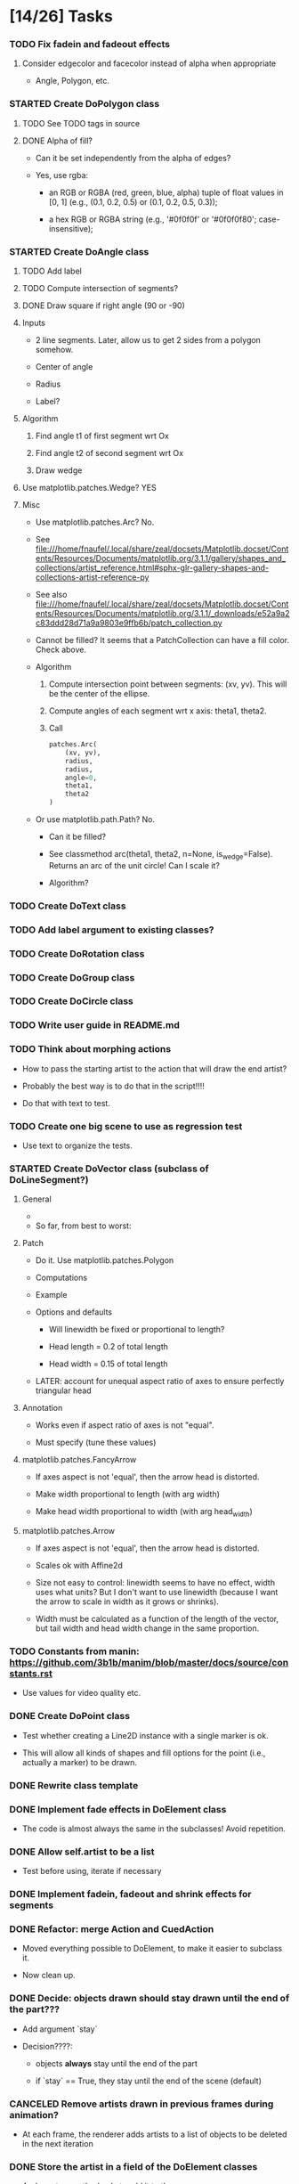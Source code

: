 
* [14/26] Tasks

*** TODO Fix fadein and fadeout effects
    :LOGBOOK:
    - State "TODO"       from              [2019-10-03 Thu 18:45]
    :END:

***** Consider edgecolor and facecolor instead of alpha when appropriate

      + Angle, Polygon, etc.

*** STARTED Create DoPolygon class
    :LOGBOOK:
    - State "STARTED"    from "TODO"       [2019-10-03 Thu 18:44]
    - State "TODO"       from              [2019-09-24 Tue 16:05]
    :END:

***** TODO See TODO tags in source
      :LOGBOOK:
      - State "TODO"       from              [2019-10-03 Thu 18:48]
      :END:

***** DONE Alpha of fill?
      CLOSED: [2019-10-03 Thu 18:48]
      :LOGBOOK:
      - State "DONE"       from              [2019-10-03 Thu 18:48]
      :END:

      + Can it be set independently from the alpha of edges?

      + Yes, use rgba:

        - an RGB or RGBA (red, green, blue, alpha) tuple of float
          values in [0, 1] (e.g., (0.1, 0.2, 0.5) or (0.1, 0.2, 0.5,
          0.3));

        - a hex RGB or RGBA string (e.g., '#0f0f0f' or '#0f0f0f80';
          case-insensitive);

*** STARTED Create DoAngle class
    :LOGBOOK:
    - State "STARTED"    from "TODO"       [2019-09-17 Tue 18:01]
    - State "TODO"       from              [2019-09-16 Mon 17:39]
    :END:

***** TODO Add label
      :LOGBOOK:
      - State "TODO"       from              [2019-10-03 Thu 14:39]
      :END:

***** TODO Compute intersection of segments?
      :LOGBOOK:
      - State "TODO"       from              [2019-10-03 Thu 14:39]
      :END:

***** DONE Draw square if right angle (90 or -90)
      CLOSED: [2019-10-03 Thu 14:39]
      :LOGBOOK:
      - State "DONE"       from              [2019-10-03 Thu 14:39]
      :END:

***** Inputs

      + 2 line segments. Later, allow us to get 2 sides from a polygon
        somehow.

      + Center of angle

      + Radius

      + Label?

***** Algorithm

      1. Find angle t1 of first segment wrt Ox

      2. Find angle t2 of second segment wrt Ox

      3. Draw wedge

***** Use matplotlib.patches.Wedge? YES

***** Misc

      + Use matplotlib.patches.Arc? No.

      + See file:///home/fnaufel/.local/share/zeal/docsets/Matplotlib.docset/Contents/Resources/Documents/matplotlib.org/3.1.1/gallery/shapes_and_collections/artist_reference.html#sphx-glr-gallery-shapes-and-collections-artist-reference-py 
   
      + See also file:///home/fnaufel/.local/share/zeal/docsets/Matplotlib.docset/Contents/Resources/Documents/matplotlib.org/3.1.1/_downloads/e52a9a2c83ddd28d71a9a9803e9ffb6b/patch_collection.py
   
      + Cannot be filled? It seems that a PatchCollection can have a
        fill color. Check above.
   
      + Algorithm
   
        1. Compute intersection point between segments: (xv, yv). This
           will be the center of the ellipse.
   
        2. Compute angles of each segment wrt x axis: theta1, theta2.
   
        3. Call 
   
           #+begin_src python
               patches.Arc(
                   (xv, yv),
                   radius,
                   radius,
                   angle=0,
                   theta1,
                   theta2
               )
           #+end_src
   
      + Or use matplotlib.path.Path? No.
       
        - Can it be filled?
       
        - See classmethod arc(theta1, theta2, n=None, is_wedge=False).
          Returns an arc of the unit circle! Can I scale it?
       
        - Algorithm?

*** TODO Create DoText class
    :LOGBOOK:
    - State "TODO"       from              [2019-06-28 Fri 18:27]
    :END:

*** TODO Add label argument to existing classes?
    :LOGBOOK:
    - State "TODO"       from              [2019-09-17 Tue 16:53]
    :END:

*** TODO Create DoRotation class
    :LOGBOOK:
    - State "TODO"       from              [2019-10-03 Thu 18:46]
    :END:

*** TODO Create DoGroup class

*** TODO Create DoCircle class
    :LOGBOOK:
    - State "TODO"       from              [2019-06-25 Tue 12:56]
    :END:

*** TODO Write user guide in README.md
    :LOGBOOK:
    - State "TODO"       from              [2019-06-28 Fri 17:31]
    :END:

*** TODO Think about morphing actions
    :LOGBOOK:
    - State "TODO"       from              [2019-06-28 Fri 18:28]
    :END:

    + How to pass the starting artist to the action that will draw the
      end artist?

    + Probably the best way is to do that in the script!!!!

    + Do that with text to test.

*** TODO Create one big scene to use as regression test
    :LOGBOOK:
    - State "TODO"       from              [2019-06-28 Fri 18:31]
    :END:

    + Use text to organize the tests.

*** STARTED Create DoVector class (subclass of DoLineSegment?)
    :LOGBOOK:
    - State "STARTED"    from "TODO"       [2019-07-03 Wed 21:04]
    - State "TODO"       from              [2019-06-26 Wed 17:35]
    :END:

***** General

      + 

      + So far, from best to worst:

***** Patch
      :PROPERTIES:
      :ORDERED:  t
      :END:

      + Do it. Use matplotlib.patches.Polygon

      + Computations

        [[/home/fnaufel/Documents/Development/00-Present/Animations/Matplotlib/Scripts/ganim/examples/arrow-calculations.jpg]]

      + Example

        [[/home/fnaufel/Documents/Development/00-Present/Animations/Matplotlib/Scripts/ganim/examples/arrow-geogebra.png]]

      + Options and defaults

        - Will linewidth be fixed or proportional to length?

        - Head length = 0.2 of total length

        - Head width = 0.15 of total length

      + LATER: account for unequal aspect ratio of axes to ensure
        perfectly triangular head

***** Annotation

      + Works even if aspect ratio of axes is not "equal".

      + Must specify (tune these values)

***** matplotlib.patches.FancyArrow

      + If axes aspect is not 'equal', then the arrow head is
        distorted.

      + Make width proportional to length (with arg width)

      + Make head width proportional to width (with arg head_width)

***** matplotlib.patches.Arrow

      + If axes aspect is not 'equal', then the arrow head is
        distorted.

      + Scales ok with Affine2d

      + Size not easy to control: linewidth seems to have no effect,
        width uses what units? But I don't want to use linewidth
        (because I want the arrow to scale in width as it grows or
        shrinks).

      + Width must be calculated as a function of the length of the
        vector, but tail width and head width change in the same
        proportion.

*** TODO Constants from manin: https://github.com/3b1b/manim/blob/master/docs/source/constants.rst
    :LOGBOOK:
    - State "TODO"       from              [2019-06-21 Fri 19:55]
    :END:

    + Use values for video quality etc.

*** DONE Create DoPoint class
    CLOSED: [2019-09-17 Tue 16:52]
    :LOGBOOK:
    - State "DONE"       from "STARTED"    [2019-09-17 Tue 16:52]
    - State "STARTED"    from "TODO"       [2019-09-16 Mon 20:17]
    - State "TODO"       from              [2019-06-23 Sun 19:36]
    :END:

    + Test whether creating a Line2D instance with a single marker is ok.

    + This will allow all kinds of shapes and fill options for the
      point (i.e., actually a marker) to be drawn.

*** DONE Rewrite class template
    CLOSED: [2019-09-16 Mon 18:31]
    :LOGBOOK:
    - State "DONE"       from "TODO"       [2019-09-16 Mon 18:31]
    - State "TODO"       from              [2019-09-16 Mon 17:39]
    :END:

*** DONE Implement fade effects in DoElement class
    CLOSED: [2019-07-03 Wed 19:57]
    :LOGBOOK:
    - State "DONE"       from "TODO"       [2019-07-03 Wed 19:57]
    - State "TODO"       from              [2019-07-02 Tue 11:45]
    :END:

    + The code is almost always the same in the subclasses! Avoid repetition.

*** DONE Allow self.artist to be a list
    CLOSED: [2019-07-03 Wed 19:48]
    :LOGBOOK:
    - State "DONE"       from "TODO"       [2019-07-03 Wed 19:48]
    - State "TODO"       from              [2019-06-30 Sun 20:39]
    :END:

    + Test before using, iterate if necessary

*** DONE Implement fadein, fadeout and shrink effects for segments
    CLOSED: [2019-06-30 Sun 15:32]
    :LOGBOOK:
    - State "DONE"       from "TODO"       [2019-06-30 Sun 15:32]
    - State "TODO"       from              [2019-06-29 Sat 19:53]
    :END:

*** DONE Refactor: merge Action and CuedAction
    CLOSED: [2019-06-28 Fri 17:31]
    :LOGBOOK:
    - State "DONE"       from "TODO"       [2019-06-28 Fri 17:31]
    - State "TODO"       from              [2019-06-26 Wed 20:38]
    :END:

    + Moved everything possible to DoElement, to make it easier to
      subclass it.

    + Now clean up.

*** DONE Decide: objects drawn should stay drawn until the end of the part???
    CLOSED: [2019-06-26 Wed 17:35]
    :LOGBOOK:
    - State "DONE"       from "TODO"       [2019-06-26 Wed 17:35]
    - State "TODO"       from              [2019-06-21 Fri 19:56]
    :END:

    + Add argument `stay`

    + Decision????:

      - objects *always* stay until the end of the part

      - if `stay` == True, they stay until the end of the scene (default)

*** CANCELED Remove artists drawn in previous frames during animation?
    CLOSED: [2019-06-25 Tue 17:02]
    :LOGBOOK:
    - State "CANCELED"   from "TODO"       [2019-06-25 Tue 17:02]
    - State "TODO"       from              [2019-06-22 Sat 13:33]
    :END:

    + At each frame, the renderer adds artists to a list of objects to
      be deleted in the next iteration

*** DONE Store the artist in a field of the DoElement classes
    CLOSED: [2019-06-25 Tue 17:02]
    :LOGBOOK:
    - State "DONE"       from "TODO"       [2019-06-25 Tue 17:02]
    - State "TODO"       from              [2019-06-25 Tue 16:46]
    :END:

    + And create a method only to add it to the ax

    + This will make it easier to have other methods apply more
      transformations to the same element in the same frame

*** DONE Debug: segments07-new-class-api
    CLOSED: [2019-06-25 Tue 12:55]
    :LOGBOOK:
    - State "DONE"       from "TODO"       [2019-06-25 Tue 12:55]
    - State "TODO"       from "DONE"       [2019-06-24 Mon 20:39]
    - State "DONE"       from              [2019-06-24 Mon 20:39]
    :END:

    + The segment drawn with start_after is too long

    + It uses the current frame number for scale, but it shouldn't!

*** DONE Add start_after and end_at arguments in init_effect method of DoElement
    CLOSED: [2019-06-24 Mon 20:38]
    :LOGBOOK:
    - State "DONE"       from "TODO"       [2019-06-24 Mon 20:38]
    - State "TODO"       from              [2019-06-22 Sat 16:47]
    :END:

    + Calculate start frame, end frame and duration, now taking into
      consideration start_after and end_at.

    + Set self.start_frame_no, self.end_frame_no,
      self.total_no_of_frames

    + This should be done in the base class.

    + Don't forget to call super() in init_effect of the derived classes

*** DONE Change DoElement constructors to take positional args (besides kwargs)
    CLOSED: [2019-06-23 Sun 19:36]
    :LOGBOOK:
    - State "DONE"       from "TODO"       [2019-06-23 Sun 19:36]
    - State "TODO"       from              [2019-06-23 Sun 19:17]
    :END:

*** DONE Debug: timing of 'grow' effect is off
    CLOSED: [2019-06-22 Sat 16:41]
    :LOGBOOK:
    - State "DONE"       from "TODO"       [2019-06-22 Sat 16:41]
    - State "TODO"       from              [2019-06-21 Fri 20:37]
    :END:

    + This causes line segments to be drawn longer than they should.

    + Use matplotlib transformations

    + See __call__ in DoLineSegment class

*** DONE Debug: line segment in second part of scene is not draw in the right place 
    CLOSED: [2019-06-21 Fri 20:36]
    :LOGBOOK:
    - State "DONE"       from "TODO"       [2019-06-21 Fri 20:36]
    - State "TODO"       from              [2019-06-21 Fri 19:55]
    :END:

    + Hmm, only with grow effect. With None effect, drawing is
      positioned correctly.

    + Ha. Found it. The __call__ method of the action object receives
      current_frame as an argument, but the value of this argument is
      the number of the current frame *counting from the beginning of
      the scene*. It should be counted from the beginning of the part!

* Specs

*** Animation functions or classes?

    + Each animation function will actually be a class (with a
      __call__ method?).

    + Each call would have only arguments that change at each frame.

    + This will allow each instance to maintain its state.

    + This will prevent repetition of code, where all common
      arguments would have to be included in the signature of each
      animation function.

    + If classes are used, all common arguments will be specified
      only once, in the base class (DoAnimationAction).

    + Individual derived classes will be named DoLineSegment,
      DoVector, DoText, etc.

*** Args common to all animation functions

***** total_number_of_frames?

      + Total number of frames for the segment, calculated by the
        script function.

***** start_after

      + Number of seconds to wait after beginning of the part, before
        starting the animation

***** end_at

      + Number of seconds after beginning of the part when the
        animation must end

* Example scenes

*** Vector projection

***** Storyboard

[[./examples/projection-storyboard.jpg]]

***** Script

******* Segment 1

********* Duration = 3

********* Function = animateVector

*********** ArgDict

            + point_a = (0, 0)

            + point_b = (3, 3)

            + effect = 'grow'

******* Segment 2

********* Duration = 1

********* Function = animateSegment

*********** ArgDict

            + point_a = (3, 3)

            + point_b = (3, 0)

            + linestyle = 'dotted'

            + effect = 'grow'

******* Segment 3

********* Duration = 1

********* Function = animateVector

*********** ArgDict

            + point_a = (0, 0)

            + point_b = (3, 0)

            + effect = 'jump'

********* Segment 4

*********** Duration = 1

*********** Function = animateAngle

************* ArgDict

              + corner = (0, 0)

              + radius = .5

              + leg1 = (1, 0)

              + leg2 = (1, 1)

              + effect = 'jump'

              + label = '\theta'

********* Segment 5

*********** Duration = 1

*********** Function = animateText

************* ArgDict

              + text = '$10$'

              + location = (1.5, ??)

              + effect = 'jump'

*********** Function = animateText

************* ArgDict

              + text = '$10 \cos \theta$'

              + location = (1, -1)

              + effect = 'jump'

* Video configs for YT

*** Recommended

    + Video res: 1280x720

    + Video codec: H.264

    + 24 or 25fps progressive

    + Video bitrate: around 40Mbps

    + Audio codec: AAC

    + Audio bitrate: 128 kbps or better

*** Used

    + 'figure.figsize': [12.8, 7.15]

    + 'savefig.dpi': 200

    + This gives me

      - 2560x1440

      - Video bitrate 36Kb/s

* Setting up

*** Fonts

    + Use fontdict argument instead of rcparams to set the fonts

    + See matplotlib 3.0 cookbook, "embedding text and expressions"

* Animation references

*** https://brushingupscience.com/2016/06/21/matplotlib-animations-the-easy-way/

*** [[/home/BooksAndArticles/Calibre/Benjamin V. Root/Interactive Applications Using Matplotlib (849)/Interactive Applications Using Matplotlib - Benjamin V. Root.pdf]]

* Default matplotlib params

RcParams({'_internal.classic_mode': False,
          'agg.path.chunksize': 0,
          'animation.avconv_args': [],
          'animation.avconv_path': 'avconv',
          'animation.bitrate': -1,
          'animation.codec': 'h264',
          'animation.convert_args': [],
          'animation.convert_path': 'convert',
          'animation.embed_limit': 20.0,
          'animation.ffmpeg_args': [],
          'animation.ffmpeg_path': 'ffmpeg',
          'animation.frame_format': 'png',
          'animation.html': 'none',
          'animation.html_args': [],
          'animation.writer': 'ffmpeg',
          'axes.autolimit_mode': 'data',
          'axes.axisbelow': True,
          'axes.edgecolor': 'white',
          'axes.facecolor': '#EAEAF2',
          'axes.formatter.limits': [-7, 7],
          'axes.formatter.min_exponent': 0,
          'axes.formatter.offset_threshold': 4,
          'axes.formatter.use_locale': False,
          'axes.formatter.use_mathtext': False,
          'axes.formatter.useoffset': True,
          'axes.grid': True,
          'axes.grid.axis': 'both',
          'axes.grid.which': 'major',
          'axes.labelcolor': '.15',
          'axes.labelpad': 4.0,
          'axes.labelsize': 'medium',
          'axes.labelweight': 'normal',
          'axes.linewidth': 0.0,
          'axes.prop_cycle': cycler('color', ['#1f77b4', '#ff7f0e', '#2ca02c', '#d62728', '#9467bd', '#8c564b', '#e377c2', '#7f7f7f', '#bcbd22', '#17becf']),
          'axes.spines.bottom': True,
          'axes.spines.left': True,
          'axes.spines.right': True,
          'axes.spines.top': True,
          'axes.titlepad': 6.0,
          'axes.titlesize': 'large',
          'axes.titleweight': 'normal',
          'axes.unicode_minus': True,
          'axes.xmargin': 0.05,
          'axes.ymargin': 0.05,
          'axes3d.grid': True,
          'backend': 'module://ipykernel.pylab.backend_inline',
          'backend.qt4': None,
          'backend.qt5': None,
          'backend_fallback': True,
          'boxplot.bootstrap': None,
          'boxplot.boxprops.color': 'black',
          'boxplot.boxprops.linestyle': '-',
          'boxplot.boxprops.linewidth': 1.0,
          'boxplot.capprops.color': 'black',
          'boxplot.capprops.linestyle': '-',
          'boxplot.capprops.linewidth': 1.0,
          'boxplot.flierprops.color': 'black',
          'boxplot.flierprops.linestyle': 'none',
          'boxplot.flierprops.linewidth': 1.0,
          'boxplot.flierprops.marker': 'o',
          'boxplot.flierprops.markeredgecolor': 'black',
          'boxplot.flierprops.markerfacecolor': 'none',
          'boxplot.flierprops.markersize': 6.0,
          'boxplot.meanline': False,
          'boxplot.meanprops.color': 'C2',
          'boxplot.meanprops.linestyle': '--',
          'boxplot.meanprops.linewidth': 1.0,
          'boxplot.meanprops.marker': '^',
          'boxplot.meanprops.markeredgecolor': 'C2',
          'boxplot.meanprops.markerfacecolor': 'C2',
          'boxplot.meanprops.markersize': 6.0,
          'boxplot.medianprops.color': 'C1',
          'boxplot.medianprops.linestyle': '-',
          'boxplot.medianprops.linewidth': 1.0,
          'boxplot.notch': False,
          'boxplot.patchartist': False,
          'boxplot.showbox': True,
          'boxplot.showcaps': True,
          'boxplot.showfliers': True,
          'boxplot.showmeans': False,
          'boxplot.vertical': True,
          'boxplot.whiskerprops.color': 'black',
          'boxplot.whiskerprops.linestyle': '-',
          'boxplot.whiskerprops.linewidth': 1.0,
          'boxplot.whiskers': 1.5,
          'contour.corner_mask': True,
          'contour.negative_linestyle': 'dashed',
          'datapath': '/home/fnaufel/anaconda3/lib/python3.6/site-packages/matplotlib/mpl-data',
          'date.autoformatter.day': '%Y-%m-%d',
          'date.autoformatter.hour': '%m-%d %H',
          'date.autoformatter.microsecond': '%M:%S.%f',
          'date.autoformatter.minute': '%d %H:%M',
          'date.autoformatter.month': '%Y-%m',
          'date.autoformatter.second': '%H:%M:%S',
          'date.autoformatter.year': '%Y',
          'docstring.hardcopy': False,
          'errorbar.capsize': 0.0,
          'examples.directory': '',
          'figure.autolayout': False,
          'figure.constrained_layout.h_pad': 0.04167,
          'figure.constrained_layout.hspace': 0.02,
          'figure.constrained_layout.use': False,
          'figure.constrained_layout.w_pad': 0.04167,
          'figure.constrained_layout.wspace': 0.02,
          'figure.dpi': 72.0,
          'figure.edgecolor': (1, 1, 1, 0),
          'figure.facecolor': 'white',
          'figure.figsize': [6.0, 4.0],
          'figure.frameon': True,
          'figure.max_open_warning': 20,
          'figure.subplot.bottom': 0.125,
          'figure.subplot.hspace': 0.2,
          'figure.subplot.left': 0.125,
          'figure.subplot.right': 0.9,
          'figure.subplot.top': 0.88,
          'figure.subplot.wspace': 0.2,
          'figure.titlesize': 'large',
          'figure.titleweight': 'normal',
          'font.cursive': ['Apple Chancery',
                           'Textile',
                           'Zapf Chancery',
                           'Sand',
                           'Script MT',
                           'Felipa',
                           'cursive'],
          'font.family': ['sans-serif'],
          'font.fantasy': ['Comic Sans MS',
                           'Chicago',
                           'Charcoal',
                           'Impact',
                           'Western',
                           'Humor Sans',
                           'xkcd',
                           'fantasy'],
          'font.monospace': ['DejaVu Sans Mono',
                             'Bitstream Vera Sans Mono',
                             'Computer Modern Typewriter',
                             'Andale Mono',
                             'Nimbus Mono L',
                             'Courier New',
                             'Courier',
                             'Fixed',
                             'Terminal',
                             'monospace'],
          'font.sans-serif': ['Arial',
                              'Liberation Sans',
                              'DejaVu Sans',
                              'Bitstream Vera Sans',
                              'sans-serif'],
          'font.serif': ['DejaVu Serif',
                         'Bitstream Vera Serif',
                         'Computer Modern Roman',
                         'New Century Schoolbook',
                         'Century Schoolbook L',
                         'Utopia',
                         'ITC Bookman',
                         'Bookman',
                         'Nimbus Roman No9 L',
                         'Times New Roman',
                         'Times',
                         'Palatino',
                         'Charter',
                         'serif'],
          'font.size': 10.0,
          'font.stretch': 'normal',
          'font.style': 'normal',
          'font.variant': 'normal',
          'font.weight': 'normal',
          'grid.alpha': 1.0,
          'grid.color': 'white',
          'grid.linestyle': '-',
          'grid.linewidth': 0.8,
          'hatch.color': 'black',
          'hatch.linewidth': 1.0,
          'hist.bins': 10,
          'image.aspect': 'equal',
          'image.cmap': 'Greys',
          'image.composite_image': True,
          'image.interpolation': 'nearest',
          'image.lut': 256,
          'image.origin': 'upper',
          'image.resample': True,
          'interactive': True,
          'keymap.all_axes': ['a'],
          'keymap.back': ['left', 'c', 'backspace'],
          'keymap.copy': ['ctrl+c', 'cmd+c'],
          'keymap.forward': ['right', 'v'],
          'keymap.fullscreen': ['f', 'ctrl+f'],
          'keymap.grid': ['g'],
          'keymap.grid_minor': ['G'],
          'keymap.help': ['f1'],
          'keymap.home': ['h', 'r', 'home'],
          'keymap.pan': ['p'],
          'keymap.quit': ['ctrl+w', 'cmd+w', 'q'],
          'keymap.quit_all': ['W', 'cmd+W', 'Q'],
          'keymap.save': ['s', 'ctrl+s'],
          'keymap.xscale': ['k', 'L'],
          'keymap.yscale': ['l'],
          'keymap.zoom': ['o'],
          'legend.borderaxespad': 0.5,
          'legend.borderpad': 0.4,
          'legend.columnspacing': 2.0,
          'legend.edgecolor': '0.8',
          'legend.facecolor': 'inherit',
          'legend.fancybox': True,
          'legend.fontsize': 'medium',
          'legend.framealpha': 0.8,
          'legend.frameon': False,
          'legend.handleheight': 0.7,
          'legend.handlelength': 2.0,
          'legend.handletextpad': 0.8,
          'legend.labelspacing': 0.5,
          'legend.loc': 'best',
          'legend.markerscale': 1.0,
          'legend.numpoints': 1,
          'legend.scatterpoints': 1,
          'legend.shadow': False,
          'legend.title_fontsize': None,
          'lines.antialiased': True,
          'lines.color': 'C0',
          'lines.dash_capstyle': 'butt',
          'lines.dash_joinstyle': 'round',
          'lines.dashdot_pattern': [6.4, 1.6, 1.0, 1.6],
          'lines.dashed_pattern': [3.7, 1.6],
          'lines.dotted_pattern': [1.0, 1.65],
          'lines.linestyle': '-',
          'lines.linewidth': 1.5,
          'lines.marker': 'None',
          'lines.markeredgecolor': 'auto',
          'lines.markeredgewidth': 1.0,
          'lines.markerfacecolor': 'auto',
          'lines.markersize': 6.0,
          'lines.scale_dashes': True,
          'lines.solid_capstyle': 'round',
          'lines.solid_joinstyle': 'round',
          'markers.fillstyle': 'full',
          'mathtext.bf': 'sans:bold',
          'mathtext.cal': 'cursive',
          'mathtext.default': 'it',
          'mathtext.fallback_to_cm': True,
          'mathtext.fontset': 'dejavusans',
          'mathtext.it': 'sans:italic',
          'mathtext.rm': 'sans',
          'mathtext.sf': 'sans',
          'mathtext.tt': 'monospace',
          'patch.antialiased': True,
          'patch.edgecolor': 'black',
          'patch.facecolor': 'C0',
          'patch.force_edgecolor': False,
          'patch.linewidth': 1.0,
          'path.effects': [],
          'path.simplify': True,
          'path.simplify_threshold': 0.1111111111111111,
          'path.sketch': None,
          'path.snap': True,
          'pdf.compression': 6,
          'pdf.fonttype': 3,
          'pdf.inheritcolor': False,
          'pdf.use14corefonts': False,
          'pgf.preamble': [],
          'pgf.rcfonts': True,
          'pgf.texsystem': 'xelatex',
          'polaraxes.grid': True,
          'ps.distiller.res': 6000,
          'ps.fonttype': 3,
          'ps.papersize': 'letter',
          'ps.useafm': False,
          'ps.usedistiller': False,
          'savefig.bbox': None,
          'savefig.directory': '~',
          'savefig.dpi': 'figure',
          'savefig.edgecolor': 'white',
          'savefig.facecolor': 'white',
          'savefig.format': 'png',
          'savefig.frameon': True,
          'savefig.jpeg_quality': 95,
          'savefig.orientation': 'portrait',
          'savefig.pad_inches': 0.1,
          'savefig.transparent': False,
          'scatter.marker': 'o',
          'svg.fonttype': 'path',
          'svg.hashsalt': None,
          'svg.image_inline': True,
          'text.antialiased': True,
          'text.color': '.15',
          'text.hinting': 'auto',
          'text.hinting_factor': 8,
          'text.latex.preamble': [],
          'text.latex.preview': False,
          'text.latex.unicode': True,
          'text.usetex': False,
          'timezone': 'UTC',
          'tk.window_focus': False,
          'toolbar': 'toolbar2',
          'verbose.fileo': 'sys.stdout',
          'verbose.level': 'silent',
          'webagg.address': '127.0.0.1',
          'webagg.open_in_browser': True,
          'webagg.port': 8988,
          'webagg.port_retries': 50,
          'xtick.alignment': 'center',
          'xtick.bottom': True,
          'xtick.color': '.15',
          'xtick.direction': 'out',
          'xtick.labelbottom': True,
          'xtick.labelsize': 'medium',
          'xtick.labeltop': False,
          'xtick.major.bottom': True,
          'xtick.major.pad': 3.5,
          'xtick.major.size': 0.0,
          'xtick.major.top': True,
          'xtick.major.width': 0.8,
          'xtick.minor.bottom': True,
          'xtick.minor.pad': 3.4,
          'xtick.minor.size': 0.0,
          'xtick.minor.top': True,
          'xtick.minor.visible': False,
          'xtick.minor.width': 0.6,
          'xtick.top': False,
          'ytick.alignment': 'center_baseline',
          'ytick.color': '.15',
          'ytick.direction': 'out',
          'ytick.labelleft': True,
          'ytick.labelright': False,
          'ytick.labelsize': 'medium',
          'ytick.left': True,
          'ytick.major.left': True,
          'ytick.major.pad': 3.5,
          'ytick.major.right': True,
          'ytick.major.size': 0.0,
          'ytick.major.width': 0.8,
          'ytick.minor.left': True,
          'ytick.minor.pad': 3.4,
          'ytick.minor.right': True,
          'ytick.minor.size': 0.0,
          'ytick.minor.visible': False,
          'ytick.minor.width': 0.6,
          'ytick.right': False})

* Problems

*** FIXED: Missing LaTeX fonts

***** Matplotlib side

******* FIXED: Ran updmap: now getting wrong gliphs [2019-04-17 Wed]

********* svg output is generated, but with wrong glyphs for the text

********* Error messages

/home/fnaufel/anaconda3/lib/python3.6/site-packages/matplotlib/textpath.py:349: UserWarning: The glyph (80) of font (/usr/share/texmf/fonts/type1/public/cm-super/sfrm3583.pfb) cannot be converted with the encoding. Glyph may be wrong
  "be wrong" % (glyph, font.fname))
/home/fnaufel/anaconda3/lib/python3.6/site-packages/matplotlib/textpath.py:349: UserWarning: The glyph (108) of font (/usr/share/texmf/fonts/type1/public/cm-super/sfrm3583.pfb) cannot be converted with the encoding. Glyph may be wrong
  "be wrong" % (glyph, font.fname))
/home/fnaufel/anaconda3/lib/python3.6/site-packages/matplotlib/textpath.py:349: UserWarning: The glyph (117) of font (/usr/share/texmf/fonts/type1/public/cm-super/sfrm3583.pfb) cannot be converted with the encoding. Glyph may be wrong
  "be wrong" % (glyph, font.fname))
/home/fnaufel/anaconda3/lib/python3.6/site-packages/matplotlib/textpath.py:349: UserWarning: The glyph (115) of font (/usr/share/texmf/fonts/type1/public/cm-super/sfrm3583.pfb) cannot be converted with the encoding. Glyph may be wrong
  "be wrong" % (glyph, font.fname))
/home/fnaufel/anaconda3/lib/python3.6/site-packages/matplotlib/textpath.py:349: UserWarning: The glyph (115) of font (/usr/share/texmf/fonts/type1/public/cm-super/sfrm3583.pfb) cannot be converted with the encoding. Glyph may be wrong
  "be wrong" % (glyph, font.fname))
/home/fnaufel/anaconda3/lib/python3.6/site-packages/matplotlib/textpath.py:349: UserWarning: The glyph (111) of font (/usr/share/texmf/fonts/type1/public/cm-super/sfrm3583.pfb) cannot be converted with the encoding. Glyph may be wrong
  "be wrong" % (glyph, font.fname))
/home/fnaufel/anaconda3/lib/python3.6/site-packages/matplotlib/textpath.py:349: UserWarning: The glyph (109) of font (/usr/share/texmf/fonts/type1/public/cm-super/sfrm3583.pfb) cannot be converted with the encoding. Glyph may be wrong
  "be wrong" % (glyph, font.fname))
/home/fnaufel/anaconda3/lib/python3.6/site-packages/matplotlib/textpath.py:349: UserWarning: The glyph (101) of font (/usr/share/texmf/fonts/type1/public/cm-super/sfrm3583.pfb) cannot be converted with the encoding. Glyph may be wrong
  "be wrong" % (glyph, font.fname))
/home/fnaufel/anaconda3/lib/python3.6/site-packages/matplotlib/textpath.py:349: UserWarning: The glyph (116) of font (/usr/share/texmf/fonts/type1/public/cm-super/sfrm3583.pfb) cannot be converted with the encoding. Glyph may be wrong
  "be wrong" % (glyph, font.fname))
/home/fnaufel/anaconda3/lib/python3.6/site-packages/matplotlib/textpath.py:349: UserWarning: The glyph (101) of font (/usr/share/texmf/fonts/type1/public/cm-super/sfrm3583.pfb) cannot be converted with the encoding. Glyph may be wrong
  "be wrong" % (glyph, font.fname))
/home/fnaufel/anaconda3/lib/python3.6/site-packages/matplotlib/textpath.py:349: UserWarning: The glyph (120) of font (/usr/share/texmf/fonts/type1/public/cm-super/sfrm3583.pfb) cannot be converted with the encoding. Glyph may be wrong
  "be wrong" % (glyph, font.fname))
/home/fnaufel/anaconda3/lib/python3.6/site-packages/matplotlib/textpath.py:349: UserWarning: The glyph (116) of font (/usr/share/texmf/fonts/type1/public/cm-super/sfrm3583.pfb) cannot be converted with the encoding. Glyph may be wrong
  "be wrong" % (glyph, font.fname))
/home/fnaufel/anaconda3/lib/python3.6/site-packages/matplotlib/textpath.py:349: UserWarning: The glyph (97) of font (/usr/share/texmf/fonts/type1/public/cm-super/sfrm3583.pfb) cannot be converted with the encoding. Glyph may be wrong
  "be wrong" % (glyph, font.fname))
/home/fnaufel/anaconda3/lib/python3.6/site-packages/matplotlib/textpath.py:349: UserWarning: The glyph (116) of font (/usr/share/texmf/fonts/type1/public/cm-super/sfrm3583.pfb) cannot be converted with the encoding. Glyph may be wrong
  "be wrong" % (glyph, font.fname))
/home/fnaufel/anaconda3/lib/python3.6/site-packages/matplotlib/textpath.py:349: UserWarning: The glyph (116) of font (/usr/share/texmf/fonts/type1/public/cm-super/sfrm3583.pfb) cannot be converted with the encoding. Glyph may be wrong
  "be wrong" % (glyph, font.fname))
/home/fnaufel/anaconda3/lib/python3.6/site-packages/matplotlib/textpath.py:349: UserWarning: The glyph (104) of font (/usr/share/texmf/fonts/type1/public/cm-super/sfrm3583.pfb) cannot be converted with the encoding. Glyph may be wrong
  "be wrong" % (glyph, font.fname))
/home/fnaufel/anaconda3/lib/python3.6/site-packages/matplotlib/textpath.py:349: UserWarning: The glyph (101) of font (/usr/share/texmf/fonts/type1/public/cm-super/sfrm3583.pfb) cannot be converted with the encoding. Glyph may be wrong
  "be wrong" % (glyph, font.fname))
/home/fnaufel/anaconda3/lib/python3.6/site-packages/matplotlib/textpath.py:349: UserWarning: The glyph (114) of font (/usr/share/texmf/fonts/type1/public/cm-super/sfrm3583.pfb) cannot be converted with the encoding. Glyph may be wrong
  "be wrong" % (glyph, font.fname))
/home/fnaufel/anaconda3/lib/python3.6/site-packages/matplotlib/textpath.py:349: UserWarning: The glyph (105) of font (/usr/share/texmf/fonts/type1/public/cm-super/sfrm3583.pfb) cannot be converted with the encoding. Glyph may be wrong
  "be wrong" % (glyph, font.fname))
/home/fnaufel/anaconda3/lib/python3.6/site-packages/matplotlib/textpath.py:349: UserWarning: The glyph (103) of font (/usr/share/texmf/fonts/type1/public/cm-super/sfrm3583.pfb) cannot be converted with the encoding. Glyph may be wrong
  "be wrong" % (glyph, font.fname))
/home/fnaufel/anaconda3/lib/python3.6/site-packages/matplotlib/textpath.py:349: UserWarning: The glyph (104) of font (/usr/share/texmf/fonts/type1/public/cm-super/sfrm3583.pfb) cannot be converted with the encoding. Glyph may be wrong
  "be wrong" % (glyph, font.fname))
/home/fnaufel/anaconda3/lib/python3.6/site-packages/matplotlib/textpath.py:349: UserWarning: The glyph (116) of font (/usr/share/texmf/fonts/type1/public/cm-super/sfrm3583.pfb) cannot be converted with the encoding. Glyph may be wrong
  "be wrong" % (glyph, font.fname))
/home/fnaufel/anaconda3/lib/python3.6/site-packages/matplotlib/textpath.py:349: UserWarning: The glyph (115) of font (/usr/share/texmf/fonts/type1/public/cm-super/sfrm3583.pfb) cannot be converted with the encoding. Glyph may be wrong
  "be wrong" % (glyph, font.fname))
/home/fnaufel/anaconda3/lib/python3.6/site-packages/matplotlib/textpath.py:349: UserWarning: The glyph (105) of font (/usr/share/texmf/fonts/type1/public/cm-super/sfrm3583.pfb) cannot be converted with the encoding. Glyph may be wrong
  "be wrong" % (glyph, font.fname))
/home/fnaufel/anaconda3/lib/python3.6/site-packages/matplotlib/textpath.py:349: UserWarning: The glyph (100) of font (/usr/share/texmf/fonts/type1/public/cm-super/sfrm3583.pfb) cannot be converted with the encoding. Glyph may be wrong
  "be wrong" % (glyph, font.fname))
/home/fnaufel/anaconda3/lib/python3.6/site-packages/matplotlib/textpath.py:349: UserWarning: The glyph (101) of font (/usr/share/texmf/fonts/type1/public/cm-super/sfrm3583.pfb) cannot be converted with the encoding. Glyph may be wrong
  "be wrong" % (glyph, font.fname))
/home/fnaufel/anaconda3/lib/python3.6/site-packages/matplotlib/textpath.py:349: UserWarning: The glyph (33) of font (/usr/share/texmf/fonts/type1/public/cm-super/sfrm3583.pfb) cannot be converted with the encoding. Glyph may be wrong
  "be wrong" % (glyph, font.fname))
/home/fnaufel/anaconda3/lib/python3.6/site-packages/matplotlib/textpath.py:349: UserWarning: The glyph (77) of font (/usr/share/texmf/fonts/type1/public/cm-super/sfrm3583.pfb) cannot be converted with the encoding. Glyph may be wrong
  "be wrong" % (glyph, font.fname))
/home/fnaufel/anaconda3/lib/python3.6/site-packages/matplotlib/textpath.py:349: UserWarning: The glyph (58) of font (/usr/share/texmf/fonts/type1/public/cm-super/sfrm3583.pfb) cannot be converted with the encoding. Glyph may be wrong
  "be wrong" % (glyph, font.fname))
/home/fnaufel/anaconda3/lib/python3.6/site-packages/matplotlib/textpath.py:349: UserWarning: The glyph (65) of font (/usr/share/texmf/fonts/type1/public/cm-super/sfrm3583.pfb) cannot be converted with the encoding. Glyph may be wrong
  "be wrong" % (glyph, font.fname))
/home/fnaufel/anaconda3/lib/python3.6/site-packages/matplotlib/textpath.py:349: UserWarning: The glyph (110) of font (/usr/share/texmf/fonts/type1/public/cm-super/sfrm3583.pfb) cannot be converted with the encoding. Glyph may be wrong
  "be wrong" % (glyph, font.fname))
/home/fnaufel/anaconda3/lib/python3.6/site-packages/matplotlib/textpath.py:349: UserWarning: The glyph (98) of font (/usr/share/texmf/fonts/type1/public/cm-super/sfrm3583.pfb) cannot be converted with the encoding. Glyph may be wrong
  "be wrong" % (glyph, font.fname))
/home/fnaufel/anaconda3/lib/python3.6/site-packages/matplotlib/font_manager.py:1241: UserWarning: findfont: Font family ['serif'] not found. Falling back to DejaVu Sans.
  (prop.get_family(), self.defaultFamily[fontext]))

********* FIXED: removed "\fontenc" from LaTeX preamble

******* FIXED: Unable to generate svg file because of missing font

        + Python file that failed to find the font is [[file:~/anaconda3/lib/python3.6/site-packages/matplotlib/dviread.py::def%20__getitem__(self,%20texname):][here]]

        + Message is

          A PostScript file for the font whose TeX name is "{0}" could
          not be found in the file "{1}". The dviread module can only
          handle fonts that have an associated PostScript font file.

          This problem can often be solved by installing a suitable
          PostScript font package in your (TeX) package manager.

        + Missing font is ecss3583

        + Files that I have are

          - /usr/share/texlive/texmf-dist/fonts/source/jknappen/ec/ecss3583.mf

          - /usr/share/texlive/texmf-dist/fonts/tfm/jknappen/ec/ecss3583.tfm

        + Matplotlib checks file pdftex.map

        + Files having this name on the system are

          - /home/fnaufel/.texmf-var/fonts/map/pdftex/updmap/pdftex.map

          - /usr/share/texlive/texmf-dist/fonts/map/pdftex/updmap/pdftex.map

          - /var/lib/texmf/fonts/map/pdftex/updmap/pdftex.map

***** LaTeX side 

******* General

        + The updmap command generates and manages this
   
        + Look into it. Check the EXAMPLES and FILES section of man page
   
        + Also http://tug.org/fonts/fontinstall.html
   
        + http://linorg.usp.br/CTAN/info/Type1fonts/fontinstallationguide/fontinstallationguide.pdf

******* updmap run [2019-04-17 Wed] 

********* Output

updmap will read the following updmap.cfg files (in precedence order):
  /usr/share/texmf/web2c/updmap.cfg
  /usr/share/texlive/texmf-dist/web2c/updmap.cfg
updmap may write changes to the following updmap.cfg file:
  /home/fnaufel/.texmf-config/web2c/updmap.cfg
dvips output dir: "/home/fnaufel/.texmf-var/fonts/map/dvips/updmap"
pdftex output dir: "/home/fnaufel/.texmf-var/fonts/map/pdftex/updmap"
dvipdfmx output dir: "/home/fnaufel/.texmf-var/fonts/map/dvipdfmx/updmap"

updmap is creating new map files
using the following configuration:
  LW35 font names                  : URWkb (default)
  prefer outlines                  : true (default)
  texhash enabled                  : true
  download standard fonts (dvips)  : true (default)
  download standard fonts (pdftex) : true (default)
  kanjiEmbed replacement string    : noEmbed (default)
  kanjiVariant replacement string  :  (default)
  create a mapfile for pxdvi       : false (default)

Scanning for LW35 support files  [  3 files]
Scanning for MixedMap entries    [ 36 files]
Scanning for KanjiMap entries    [  0 files]
Scanning for Map entries         [205 files]

Generating output for dvipdfmx...
Generating output for ps2pk...
Generating output for dvips...
Generating output for pdftex...

Files generated:
  /home/fnaufel/.texmf-var/fonts/map/dvips/updmap:
       15778 2019-04-17 12:14:39 builtin35.map
       21251 2019-04-17 12:14:39 download35.map
     1504772 2019-04-17 12:14:39 psfonts_pk.map
     1719798 2019-04-17 12:14:39 psfonts_t1.map
     1719793 2019-04-17 12:14:39 ps2pk.map
          14 2019-04-17 12:14:39 psfonts.map -> psfonts_t1.map
  /home/fnaufel/.texmf-var/fonts/map/pdftex/updmap:
     1719800 2019-04-17 12:14:39 pdftex_dl14.map
     1718135 2019-04-17 12:14:39 pdftex_ndl14.map
          15 2019-04-17 12:14:39 pdftex.map -> pdftex_dl14.map
  /home/fnaufel/.texmf-var/fonts/map/dvipdfmx/updmap:
         301 2019-04-17 12:14:39 kanjix.map

Transcript written on "/home/fnaufel/.texmf-var/web2c/updmap.log".
updmap: Updating ls-R files.

***** Check https://www.fontsquirrel.com/fonts/computer-modern

***** Installing packages [2019-04-16 Tue]

      + ttf-aenigma
      + mathematica-fonts
      + lcdf-typetools
      + ttf2ufm
      + ttf-unifont
      + otf-trace
      + fontypython
      + fonttools
      + fonts-hack-ttf
      + ttf-xfree86-nonfree
      + googlefontdirectory-tools
      + t1-xfree86-nonfree
      + python-fontforge

***** https://stackoverflow.com/questions/50875637/matplotlib-how-do-i-have-to-provide-font-metrics-files-for-rendering-text-by-te

      + Referred to by https://stackoverflow.com/questions/54050824/matplotlib-latex-plots-not-working-filenotfounderror-missing-font-metrics-file

      + Refers to https://stackoverflow.com/questions/42097053/matplotlib-cannot-find-basic-fonts

        - Shows how to find the matplotlib cache dir
